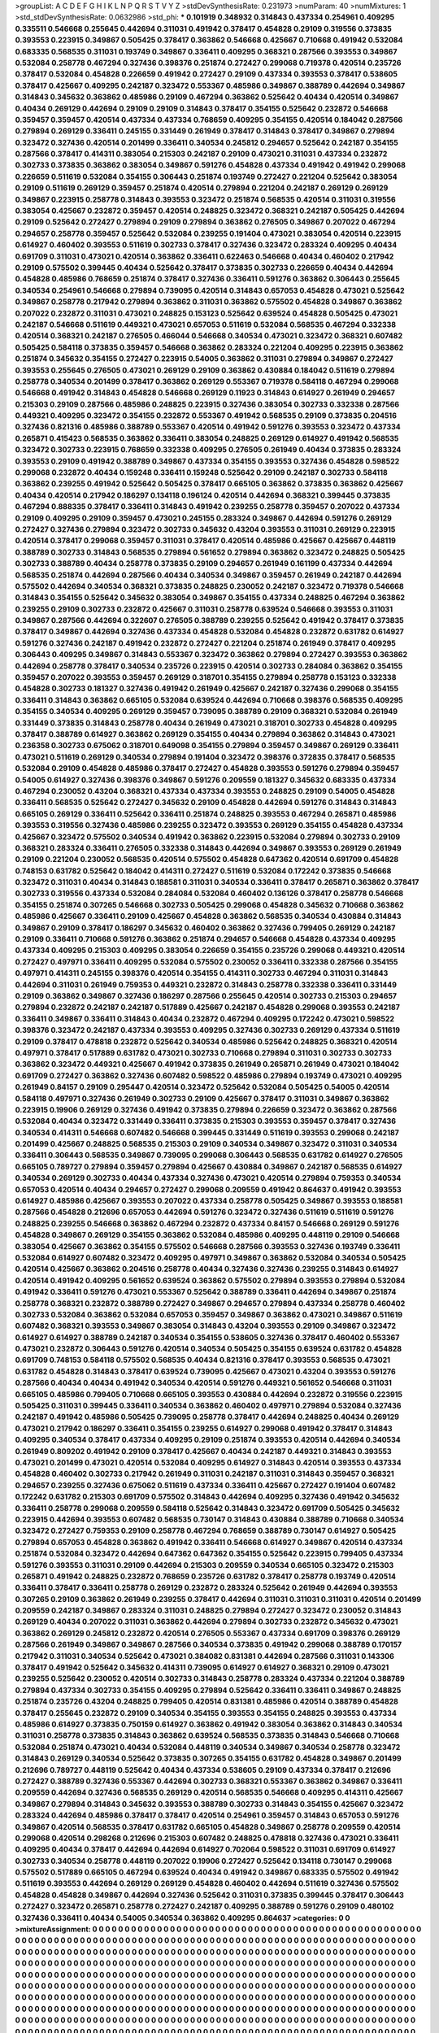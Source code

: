 >groupList:
A C D E F G H I K L
N P Q R S T V Y Z 
>stdDevSynthesisRate:
0.231973 
>numParam:
40
>numMixtures:
1
>std_stdDevSynthesisRate:
0.0632986
>std_phi:
***
0.101919 0.348932 0.314843 0.437334 0.254961 0.409295 0.335511 0.546668 0.255645 0.442694
0.311031 0.491942 0.378417 0.454828 0.29109 0.319556 0.373835 0.393553 0.223915 0.349867
0.505425 0.378417 0.363862 0.546668 0.425667 0.710668 0.491942 0.532084 0.683335 0.568535
0.311031 0.193749 0.349867 0.336411 0.409295 0.368321 0.287566 0.393553 0.349867 0.532084
0.258778 0.467294 0.327436 0.398376 0.251874 0.272427 0.299068 0.719378 0.420514 0.235726
0.378417 0.532084 0.454828 0.226659 0.491942 0.272427 0.29109 0.437334 0.393553 0.378417
0.538605 0.378417 0.425667 0.409295 0.242187 0.323472 0.553367 0.485986 0.349867 0.388789
0.442694 0.349867 0.314843 0.345632 0.363862 0.485986 0.29109 0.467294 0.363862 0.525642
0.40434 0.420514 0.349867 0.40434 0.269129 0.442694 0.29109 0.29109 0.314843 0.378417
0.354155 0.525642 0.232872 0.546668 0.359457 0.359457 0.420514 0.437334 0.437334 0.768659
0.409295 0.354155 0.420514 0.184042 0.287566 0.279894 0.269129 0.336411 0.245155 0.331449
0.261949 0.378417 0.314843 0.378417 0.349867 0.279894 0.323472 0.327436 0.420514 0.201499
0.336411 0.340534 0.245812 0.294657 0.525642 0.242187 0.354155 0.287566 0.378417 0.414311
0.383054 0.215303 0.242187 0.29109 0.473021 0.311031 0.437334 0.232872 0.302733 0.373835
0.363862 0.383054 0.349867 0.591276 0.454828 0.437334 0.491942 0.491942 0.299068 0.226659
0.511619 0.532084 0.354155 0.306443 0.251874 0.193749 0.272427 0.221204 0.525642 0.383054
0.29109 0.511619 0.269129 0.359457 0.251874 0.420514 0.279894 0.221204 0.242187 0.269129
0.269129 0.349867 0.223915 0.258778 0.314843 0.393553 0.323472 0.251874 0.568535 0.420514
0.311031 0.319556 0.383054 0.425667 0.232872 0.359457 0.420514 0.248825 0.323472 0.368321
0.242187 0.505425 0.442694 0.29109 0.525642 0.272427 0.279894 0.29109 0.279894 0.363862
0.276505 0.349867 0.207022 0.467294 0.294657 0.258778 0.359457 0.525642 0.532084 0.239255
0.191404 0.473021 0.383054 0.420514 0.223915 0.614927 0.460402 0.393553 0.511619 0.302733
0.378417 0.327436 0.323472 0.283324 0.409295 0.40434 0.691709 0.311031 0.473021 0.420514
0.363862 0.336411 0.622463 0.546668 0.40434 0.460402 0.217942 0.29109 0.575502 0.399445
0.40434 0.525642 0.378417 0.373835 0.302733 0.226659 0.40434 0.442694 0.454828 0.485986
0.768659 0.251874 0.378417 0.327436 0.336411 0.591276 0.363862 0.306443 0.255645 0.340534
0.254961 0.546668 0.279894 0.739095 0.420514 0.314843 0.657053 0.454828 0.473021 0.525642
0.349867 0.258778 0.217942 0.279894 0.363862 0.311031 0.363862 0.575502 0.454828 0.349867
0.363862 0.207022 0.232872 0.311031 0.473021 0.248825 0.153123 0.525642 0.639524 0.454828
0.505425 0.473021 0.242187 0.546668 0.511619 0.449321 0.473021 0.657053 0.511619 0.532084
0.568535 0.467294 0.332338 0.420514 0.368321 0.242187 0.276505 0.466044 0.546668 0.340534
0.473021 0.323472 0.368321 0.607482 0.505425 0.584118 0.373835 0.359457 0.546668 0.363862
0.283324 0.221204 0.409295 0.223915 0.363862 0.251874 0.345632 0.354155 0.272427 0.223915
0.54005 0.363862 0.311031 0.279894 0.349867 0.272427 0.393553 0.255645 0.276505 0.473021
0.269129 0.29109 0.363862 0.430884 0.184042 0.511619 0.279894 0.258778 0.340534 0.201499
0.378417 0.363862 0.269129 0.553367 0.719378 0.584118 0.467294 0.299068 0.546668 0.491942
0.314843 0.454828 0.546668 0.269129 0.11923 0.314843 0.614927 0.261949 0.294657 0.215303
0.29109 0.287566 0.485986 0.248825 0.223915 0.327436 0.383054 0.302733 0.332338 0.287566
0.449321 0.409295 0.323472 0.354155 0.232872 0.553367 0.491942 0.568535 0.29109 0.373835
0.204516 0.327436 0.821316 0.485986 0.388789 0.553367 0.420514 0.491942 0.591276 0.393553
0.323472 0.437334 0.265871 0.415423 0.568535 0.363862 0.336411 0.383054 0.248825 0.269129
0.614927 0.491942 0.568535 0.323472 0.302733 0.223915 0.768659 0.332338 0.409295 0.276505
0.261949 0.40434 0.373835 0.283324 0.393553 0.29109 0.491942 0.388789 0.349867 0.437334
0.354155 0.393553 0.327436 0.454828 0.598522 0.299068 0.232872 0.40434 0.159248 0.336411
0.159248 0.525642 0.29109 0.242187 0.302733 0.584118 0.363862 0.239255 0.491942 0.525642
0.505425 0.378417 0.665105 0.363862 0.373835 0.363862 0.425667 0.40434 0.420514 0.217942
0.186297 0.134118 0.196124 0.420514 0.442694 0.368321 0.399445 0.373835 0.467294 0.888335
0.378417 0.336411 0.314843 0.491942 0.239255 0.258778 0.359457 0.207022 0.437334 0.29109
0.409295 0.29109 0.359457 0.473021 0.245155 0.283324 0.349867 0.442694 0.591276 0.269129
0.272427 0.327436 0.279894 0.323472 0.302733 0.345632 0.43204 0.393553 0.311031 0.269129
0.223915 0.420514 0.378417 0.299068 0.359457 0.311031 0.378417 0.420514 0.485986 0.425667
0.425667 0.448119 0.388789 0.302733 0.314843 0.568535 0.279894 0.561652 0.279894 0.363862
0.323472 0.248825 0.505425 0.302733 0.388789 0.40434 0.258778 0.373835 0.29109 0.294657
0.261949 0.161199 0.437334 0.442694 0.568535 0.251874 0.442694 0.287566 0.40434 0.340534
0.349867 0.359457 0.261949 0.242187 0.442694 0.575502 0.442694 0.340534 0.368321 0.373835
0.248825 0.230052 0.242187 0.323472 0.719378 0.546668 0.314843 0.354155 0.525642 0.345632
0.383054 0.349867 0.354155 0.437334 0.248825 0.467294 0.363862 0.239255 0.29109 0.302733
0.232872 0.425667 0.311031 0.258778 0.639524 0.546668 0.393553 0.311031 0.349867 0.287566
0.442694 0.322607 0.276505 0.388789 0.239255 0.525642 0.491942 0.378417 0.373835 0.378417
0.349867 0.442694 0.327436 0.437334 0.454828 0.532084 0.454828 0.232872 0.631782 0.614927
0.591276 0.327436 0.242187 0.491942 0.232872 0.272427 0.221204 0.251874 0.261949 0.378417
0.409295 0.306443 0.409295 0.349867 0.314843 0.553367 0.323472 0.363862 0.279894 0.272427
0.393553 0.363862 0.442694 0.258778 0.378417 0.340534 0.235726 0.223915 0.420514 0.302733
0.284084 0.363862 0.354155 0.359457 0.207022 0.393553 0.359457 0.269129 0.318701 0.354155
0.279894 0.258778 0.153123 0.332338 0.454828 0.302733 0.181327 0.327436 0.491942 0.261949
0.425667 0.242187 0.327436 0.299068 0.354155 0.336411 0.314843 0.363862 0.665105 0.532084
0.639524 0.442694 0.710668 0.398376 0.568535 0.409295 0.354155 0.340534 0.409295 0.269129
0.359457 0.739095 0.388789 0.29109 0.368321 0.532084 0.261949 0.331449 0.373835 0.314843
0.258778 0.40434 0.261949 0.473021 0.318701 0.302733 0.454828 0.409295 0.378417 0.388789
0.614927 0.363862 0.269129 0.354155 0.40434 0.279894 0.363862 0.314843 0.473021 0.236358
0.302733 0.675062 0.318701 0.649098 0.354155 0.279894 0.359457 0.349867 0.269129 0.336411
0.473021 0.511619 0.269129 0.340534 0.279894 0.191404 0.323472 0.398376 0.372835 0.378417
0.568535 0.532084 0.29109 0.454828 0.485986 0.378417 0.272427 0.454828 0.393553 0.591276
0.279894 0.359457 0.54005 0.614927 0.327436 0.398376 0.349867 0.591276 0.209559 0.181327
0.345632 0.683335 0.437334 0.467294 0.230052 0.43204 0.368321 0.437334 0.437334 0.393553
0.248825 0.29109 0.54005 0.454828 0.336411 0.568535 0.525642 0.272427 0.345632 0.29109
0.454828 0.442694 0.591276 0.314843 0.314843 0.665105 0.269129 0.336411 0.525642 0.336411
0.251874 0.248825 0.393553 0.467294 0.265871 0.485986 0.393553 0.319556 0.327436 0.485986
0.239255 0.323472 0.393553 0.269129 0.354155 0.454828 0.437334 0.425667 0.323472 0.575502
0.340534 0.491942 0.363862 0.223915 0.532084 0.279894 0.302733 0.29109 0.368321 0.283324
0.336411 0.276505 0.332338 0.314843 0.442694 0.349867 0.393553 0.269129 0.261949 0.29109
0.221204 0.230052 0.568535 0.420514 0.575502 0.454828 0.647362 0.420514 0.691709 0.454828
0.748153 0.631782 0.525642 0.184042 0.414311 0.272427 0.511619 0.532084 0.172242 0.373835
0.546668 0.323472 0.311031 0.40434 0.314843 0.188581 0.311031 0.340534 0.336411 0.378417
0.265871 0.363862 0.378417 0.302733 0.319556 0.437334 0.532084 0.284084 0.532084 0.460402
0.136126 0.378417 0.258778 0.546668 0.354155 0.251874 0.307265 0.546668 0.302733 0.505425
0.299068 0.454828 0.345632 0.710668 0.363862 0.485986 0.425667 0.336411 0.29109 0.425667
0.454828 0.363862 0.568535 0.340534 0.430884 0.314843 0.349867 0.29109 0.378417 0.186297
0.345632 0.460402 0.363862 0.327436 0.799405 0.269129 0.242187 0.29109 0.336411 0.710668
0.591276 0.363862 0.251874 0.294657 0.546668 0.454828 0.437334 0.409295 0.437334 0.409295
0.215303 0.409295 0.383054 0.226659 0.354155 0.235726 0.299068 0.449321 0.420514 0.272427
0.497971 0.336411 0.409295 0.532084 0.575502 0.230052 0.336411 0.332338 0.287566 0.354155
0.497971 0.414311 0.245155 0.398376 0.420514 0.354155 0.414311 0.302733 0.467294 0.311031
0.314843 0.442694 0.311031 0.261949 0.759353 0.449321 0.232872 0.314843 0.258778 0.332338
0.336411 0.331449 0.29109 0.363862 0.349867 0.327436 0.186297 0.287566 0.255645 0.420514
0.302733 0.215303 0.294657 0.279894 0.232872 0.242187 0.242187 0.517889 0.425667 0.242187
0.454828 0.299068 0.393553 0.242187 0.336411 0.349867 0.336411 0.314843 0.40434 0.232872
0.467294 0.409295 0.172242 0.473021 0.598522 0.398376 0.323472 0.242187 0.437334 0.393553
0.409295 0.327436 0.302733 0.269129 0.437334 0.511619 0.29109 0.378417 0.478818 0.232872
0.525642 0.340534 0.485986 0.525642 0.248825 0.368321 0.420514 0.497971 0.378417 0.517889
0.631782 0.473021 0.302733 0.710668 0.279894 0.311031 0.302733 0.302733 0.363862 0.323472
0.449321 0.425667 0.491942 0.373835 0.261949 0.265871 0.261949 0.473021 0.184042 0.691709
0.272427 0.363862 0.327436 0.607482 0.598522 0.485986 0.279894 0.193749 0.473021 0.409295
0.261949 0.84157 0.29109 0.295447 0.420514 0.323472 0.525642 0.532084 0.505425 0.54005
0.420514 0.584118 0.497971 0.327436 0.261949 0.302733 0.29109 0.425667 0.378417 0.311031
0.349867 0.363862 0.223915 0.19906 0.269129 0.327436 0.491942 0.373835 0.279894 0.226659
0.323472 0.363862 0.287566 0.532084 0.40434 0.323472 0.331449 0.336411 0.373835 0.215303
0.393553 0.359457 0.378417 0.327436 0.340534 0.414311 0.546668 0.607482 0.546668 0.399445
0.331449 0.511619 0.393553 0.299068 0.242187 0.201499 0.425667 0.248825 0.568535 0.215303
0.29109 0.340534 0.349867 0.323472 0.311031 0.340534 0.336411 0.306443 0.568535 0.349867
0.739095 0.299068 0.306443 0.568535 0.631782 0.614927 0.276505 0.665105 0.789727 0.279894
0.359457 0.279894 0.425667 0.430884 0.349867 0.242187 0.568535 0.614927 0.340534 0.269129
0.302733 0.40434 0.437334 0.327436 0.473021 0.420514 0.279894 0.759353 0.340534 0.657053
0.420514 0.40434 0.294657 0.272427 0.299068 0.209559 0.491942 0.864637 0.491942 0.393553
0.614927 0.485986 0.425667 0.393553 0.207022 0.437334 0.258778 0.505425 0.349867 0.393553
0.188581 0.287566 0.454828 0.212696 0.657053 0.442694 0.591276 0.323472 0.327436 0.511619
0.511619 0.591276 0.248825 0.239255 0.546668 0.363862 0.467294 0.232872 0.437334 0.84157
0.546668 0.269129 0.591276 0.454828 0.349867 0.269129 0.354155 0.363862 0.532084 0.485986
0.409295 0.448119 0.29109 0.546668 0.383054 0.425667 0.363862 0.354155 0.575502 0.546668
0.287566 0.393553 0.327436 0.193749 0.336411 0.532084 0.614927 0.607482 0.323472 0.409295
0.497971 0.349867 0.363862 0.532084 0.340534 0.505425 0.420514 0.425667 0.363862 0.204516
0.258778 0.40434 0.327436 0.327436 0.239255 0.314843 0.614927 0.420514 0.491942 0.409295
0.561652 0.639524 0.363862 0.575502 0.279894 0.393553 0.279894 0.532084 0.491942 0.336411
0.591276 0.473021 0.553367 0.525642 0.388789 0.336411 0.442694 0.349867 0.251874 0.258778
0.368321 0.232872 0.388789 0.272427 0.349867 0.294657 0.279894 0.437334 0.258778 0.460402
0.302733 0.532084 0.363862 0.532084 0.657053 0.359457 0.349867 0.363862 0.473021 0.349867
0.511619 0.607482 0.368321 0.393553 0.349867 0.383054 0.314843 0.43204 0.393553 0.29109
0.349867 0.323472 0.614927 0.614927 0.388789 0.242187 0.340534 0.354155 0.538605 0.327436
0.378417 0.460402 0.553367 0.473021 0.232872 0.306443 0.591276 0.420514 0.340534 0.505425
0.354155 0.639524 0.631782 0.454828 0.691709 0.748153 0.584118 0.575502 0.568535 0.40434
0.821316 0.378417 0.393553 0.568535 0.473021 0.631782 0.454828 0.314843 0.378417 0.639524
0.739095 0.425667 0.473021 0.43204 0.393553 0.591276 0.287566 0.40434 0.40434 0.491942
0.340534 0.420514 0.591276 0.449321 0.561652 0.546668 0.311031 0.665105 0.485986 0.799405
0.710668 0.665105 0.393553 0.430884 0.442694 0.232872 0.319556 0.223915 0.505425 0.311031
0.399445 0.336411 0.340534 0.363862 0.460402 0.497971 0.279894 0.532084 0.327436 0.242187
0.491942 0.485986 0.505425 0.739095 0.258778 0.378417 0.442694 0.248825 0.40434 0.269129
0.473021 0.217942 0.186297 0.336411 0.354155 0.239255 0.614927 0.299068 0.491942 0.378417
0.314843 0.409295 0.340534 0.378417 0.437334 0.409295 0.29109 0.251874 0.393553 0.420514
0.442694 0.340534 0.261949 0.809202 0.491942 0.29109 0.378417 0.425667 0.40434 0.242187
0.449321 0.314843 0.393553 0.473021 0.201499 0.473021 0.420514 0.532084 0.409295 0.614927
0.314843 0.420514 0.393553 0.437334 0.454828 0.460402 0.302733 0.217942 0.261949 0.311031
0.242187 0.311031 0.314843 0.359457 0.368321 0.294657 0.239255 0.327436 0.675062 0.511619
0.437334 0.336411 0.425667 0.272427 0.191404 0.607482 0.172242 0.631782 0.215303 0.691709
0.575502 0.314843 0.442694 0.409295 0.327436 0.491942 0.345632 0.336411 0.258778 0.299068
0.209559 0.584118 0.525642 0.314843 0.323472 0.691709 0.505425 0.345632 0.223915 0.442694
0.393553 0.607482 0.568535 0.730147 0.314843 0.430884 0.388789 0.710668 0.340534 0.323472
0.272427 0.759353 0.29109 0.258778 0.467294 0.768659 0.388789 0.730147 0.614927 0.505425
0.279894 0.657053 0.454828 0.363862 0.491942 0.336411 0.546668 0.614927 0.349867 0.420514
0.437334 0.251874 0.532084 0.323472 0.442694 0.647362 0.647362 0.354155 0.525642 0.223915
0.799405 0.437334 0.591276 0.393553 0.311031 0.29109 0.442694 0.215303 0.209559 0.340534
0.665105 0.323472 0.215303 0.265871 0.491942 0.248825 0.232872 0.768659 0.235726 0.631782
0.378417 0.258778 0.193749 0.420514 0.336411 0.378417 0.336411 0.258778 0.269129 0.232872
0.283324 0.525642 0.261949 0.442694 0.393553 0.307265 0.29109 0.363862 0.261949 0.239255
0.378417 0.442694 0.311031 0.311031 0.311031 0.420514 0.201499 0.209559 0.242187 0.349867
0.283324 0.311031 0.248825 0.279894 0.272427 0.323472 0.230052 0.314843 0.269129 0.40434
0.207022 0.311031 0.363862 0.442694 0.279894 0.302733 0.232872 0.345632 0.473021 0.363862
0.269129 0.245812 0.232872 0.420514 0.276505 0.553367 0.437334 0.691709 0.398376 0.269129
0.287566 0.261949 0.349867 0.349867 0.287566 0.340534 0.373835 0.491942 0.299068 0.388789
0.170157 0.217942 0.311031 0.340534 0.525642 0.473021 0.384082 0.831381 0.442694 0.287566
0.311031 0.143306 0.378417 0.491942 0.525642 0.345632 0.414311 0.739095 0.614927 0.614927
0.368321 0.29109 0.473021 0.239255 0.525642 0.230052 0.420514 0.302733 0.314843 0.258778
0.283324 0.437334 0.221204 0.388789 0.279894 0.437334 0.302733 0.354155 0.409295 0.279894
0.525642 0.336411 0.336411 0.349867 0.248825 0.251874 0.235726 0.43204 0.248825 0.799405
0.420514 0.831381 0.485986 0.420514 0.388789 0.454828 0.378417 0.255645 0.232872 0.29109
0.340534 0.354155 0.393553 0.354155 0.248825 0.393553 0.437334 0.485986 0.614927 0.373835
0.750159 0.614927 0.363862 0.491942 0.383054 0.363862 0.314843 0.340534 0.311031 0.258778
0.373835 0.314843 0.363862 0.639524 0.568535 0.373835 0.314843 0.546668 0.710668 0.532084
0.251874 0.473021 0.40434 0.532084 0.448119 0.340534 0.349867 0.340534 0.258778 0.323472
0.314843 0.269129 0.340534 0.525642 0.373835 0.307265 0.354155 0.631782 0.454828 0.349867
0.201499 0.212696 0.789727 0.448119 0.525642 0.40434 0.437334 0.538605 0.29109 0.437334
0.378417 0.212696 0.272427 0.388789 0.327436 0.553367 0.442694 0.302733 0.368321 0.553367
0.363862 0.349867 0.336411 0.209559 0.442694 0.327436 0.568535 0.269129 0.420514 0.568535
0.546668 0.409295 0.414311 0.425667 0.349867 0.279894 0.314843 0.345632 0.393553 0.388789
0.302733 0.314843 0.354155 0.425667 0.323472 0.283324 0.442694 0.485986 0.378417 0.378417
0.420514 0.254961 0.359457 0.314843 0.657053 0.591276 0.349867 0.420514 0.568535 0.378417
0.631782 0.665105 0.454828 0.349867 0.258778 0.209559 0.420514 0.299068 0.420514 0.298268
0.212696 0.215303 0.607482 0.248825 0.478818 0.327436 0.473021 0.336411 0.409295 0.40434
0.378417 0.442694 0.442694 0.614927 0.702064 0.598522 0.311031 0.691709 0.614927 0.302733
0.340534 0.258778 0.448119 0.207022 0.19906 0.272427 0.525642 0.134118 0.730147 0.299068
0.575502 0.517889 0.665105 0.467294 0.639524 0.40434 0.491942 0.349867 0.683335 0.575502
0.491942 0.511619 0.393553 0.442694 0.269129 0.269129 0.454828 0.460402 0.442694 0.511619
0.327436 0.575502 0.454828 0.454828 0.349867 0.442694 0.327436 0.525642 0.311031 0.373835
0.399445 0.378417 0.306443 0.272427 0.323472 0.265871 0.258778 0.272427 0.242187 0.409295
0.388789 0.591276 0.29109 0.480102 0.327436 0.336411 0.40434 0.54005 0.340534 0.363862
0.409295 0.864637 
>categories:
0 0
>mixtureAssignment:
0 0 0 0 0 0 0 0 0 0 0 0 0 0 0 0 0 0 0 0 0 0 0 0 0 0 0 0 0 0 0 0 0 0 0 0 0 0 0 0 0 0 0 0 0 0 0 0 0 0
0 0 0 0 0 0 0 0 0 0 0 0 0 0 0 0 0 0 0 0 0 0 0 0 0 0 0 0 0 0 0 0 0 0 0 0 0 0 0 0 0 0 0 0 0 0 0 0 0 0
0 0 0 0 0 0 0 0 0 0 0 0 0 0 0 0 0 0 0 0 0 0 0 0 0 0 0 0 0 0 0 0 0 0 0 0 0 0 0 0 0 0 0 0 0 0 0 0 0 0
0 0 0 0 0 0 0 0 0 0 0 0 0 0 0 0 0 0 0 0 0 0 0 0 0 0 0 0 0 0 0 0 0 0 0 0 0 0 0 0 0 0 0 0 0 0 0 0 0 0
0 0 0 0 0 0 0 0 0 0 0 0 0 0 0 0 0 0 0 0 0 0 0 0 0 0 0 0 0 0 0 0 0 0 0 0 0 0 0 0 0 0 0 0 0 0 0 0 0 0
0 0 0 0 0 0 0 0 0 0 0 0 0 0 0 0 0 0 0 0 0 0 0 0 0 0 0 0 0 0 0 0 0 0 0 0 0 0 0 0 0 0 0 0 0 0 0 0 0 0
0 0 0 0 0 0 0 0 0 0 0 0 0 0 0 0 0 0 0 0 0 0 0 0 0 0 0 0 0 0 0 0 0 0 0 0 0 0 0 0 0 0 0 0 0 0 0 0 0 0
0 0 0 0 0 0 0 0 0 0 0 0 0 0 0 0 0 0 0 0 0 0 0 0 0 0 0 0 0 0 0 0 0 0 0 0 0 0 0 0 0 0 0 0 0 0 0 0 0 0
0 0 0 0 0 0 0 0 0 0 0 0 0 0 0 0 0 0 0 0 0 0 0 0 0 0 0 0 0 0 0 0 0 0 0 0 0 0 0 0 0 0 0 0 0 0 0 0 0 0
0 0 0 0 0 0 0 0 0 0 0 0 0 0 0 0 0 0 0 0 0 0 0 0 0 0 0 0 0 0 0 0 0 0 0 0 0 0 0 0 0 0 0 0 0 0 0 0 0 0
0 0 0 0 0 0 0 0 0 0 0 0 0 0 0 0 0 0 0 0 0 0 0 0 0 0 0 0 0 0 0 0 0 0 0 0 0 0 0 0 0 0 0 0 0 0 0 0 0 0
0 0 0 0 0 0 0 0 0 0 0 0 0 0 0 0 0 0 0 0 0 0 0 0 0 0 0 0 0 0 0 0 0 0 0 0 0 0 0 0 0 0 0 0 0 0 0 0 0 0
0 0 0 0 0 0 0 0 0 0 0 0 0 0 0 0 0 0 0 0 0 0 0 0 0 0 0 0 0 0 0 0 0 0 0 0 0 0 0 0 0 0 0 0 0 0 0 0 0 0
0 0 0 0 0 0 0 0 0 0 0 0 0 0 0 0 0 0 0 0 0 0 0 0 0 0 0 0 0 0 0 0 0 0 0 0 0 0 0 0 0 0 0 0 0 0 0 0 0 0
0 0 0 0 0 0 0 0 0 0 0 0 0 0 0 0 0 0 0 0 0 0 0 0 0 0 0 0 0 0 0 0 0 0 0 0 0 0 0 0 0 0 0 0 0 0 0 0 0 0
0 0 0 0 0 0 0 0 0 0 0 0 0 0 0 0 0 0 0 0 0 0 0 0 0 0 0 0 0 0 0 0 0 0 0 0 0 0 0 0 0 0 0 0 0 0 0 0 0 0
0 0 0 0 0 0 0 0 0 0 0 0 0 0 0 0 0 0 0 0 0 0 0 0 0 0 0 0 0 0 0 0 0 0 0 0 0 0 0 0 0 0 0 0 0 0 0 0 0 0
0 0 0 0 0 0 0 0 0 0 0 0 0 0 0 0 0 0 0 0 0 0 0 0 0 0 0 0 0 0 0 0 0 0 0 0 0 0 0 0 0 0 0 0 0 0 0 0 0 0
0 0 0 0 0 0 0 0 0 0 0 0 0 0 0 0 0 0 0 0 0 0 0 0 0 0 0 0 0 0 0 0 0 0 0 0 0 0 0 0 0 0 0 0 0 0 0 0 0 0
0 0 0 0 0 0 0 0 0 0 0 0 0 0 0 0 0 0 0 0 0 0 0 0 0 0 0 0 0 0 0 0 0 0 0 0 0 0 0 0 0 0 0 0 0 0 0 0 0 0
0 0 0 0 0 0 0 0 0 0 0 0 0 0 0 0 0 0 0 0 0 0 0 0 0 0 0 0 0 0 0 0 0 0 0 0 0 0 0 0 0 0 0 0 0 0 0 0 0 0
0 0 0 0 0 0 0 0 0 0 0 0 0 0 0 0 0 0 0 0 0 0 0 0 0 0 0 0 0 0 0 0 0 0 0 0 0 0 0 0 0 0 0 0 0 0 0 0 0 0
0 0 0 0 0 0 0 0 0 0 0 0 0 0 0 0 0 0 0 0 0 0 0 0 0 0 0 0 0 0 0 0 0 0 0 0 0 0 0 0 0 0 0 0 0 0 0 0 0 0
0 0 0 0 0 0 0 0 0 0 0 0 0 0 0 0 0 0 0 0 0 0 0 0 0 0 0 0 0 0 0 0 0 0 0 0 0 0 0 0 0 0 0 0 0 0 0 0 0 0
0 0 0 0 0 0 0 0 0 0 0 0 0 0 0 0 0 0 0 0 0 0 0 0 0 0 0 0 0 0 0 0 0 0 0 0 0 0 0 0 0 0 0 0 0 0 0 0 0 0
0 0 0 0 0 0 0 0 0 0 0 0 0 0 0 0 0 0 0 0 0 0 0 0 0 0 0 0 0 0 0 0 0 0 0 0 0 0 0 0 0 0 0 0 0 0 0 0 0 0
0 0 0 0 0 0 0 0 0 0 0 0 0 0 0 0 0 0 0 0 0 0 0 0 0 0 0 0 0 0 0 0 0 0 0 0 0 0 0 0 0 0 0 0 0 0 0 0 0 0
0 0 0 0 0 0 0 0 0 0 0 0 0 0 0 0 0 0 0 0 0 0 0 0 0 0 0 0 0 0 0 0 0 0 0 0 0 0 0 0 0 0 0 0 0 0 0 0 0 0
0 0 0 0 0 0 0 0 0 0 0 0 0 0 0 0 0 0 0 0 0 0 0 0 0 0 0 0 0 0 0 0 0 0 0 0 0 0 0 0 0 0 0 0 0 0 0 0 0 0
0 0 0 0 0 0 0 0 0 0 0 0 0 0 0 0 0 0 0 0 0 0 0 0 0 0 0 0 0 0 0 0 0 0 0 0 0 0 0 0 0 0 0 0 0 0 0 0 0 0
0 0 0 0 0 0 0 0 0 0 0 0 0 0 0 0 0 0 0 0 0 0 0 0 0 0 0 0 0 0 0 0 0 0 0 0 0 0 0 0 0 0 0 0 0 0 0 0 0 0
0 0 0 0 0 0 0 0 0 0 0 0 0 0 0 0 0 0 0 0 0 0 0 0 0 0 0 0 0 0 0 0 0 0 0 0 0 0 0 0 0 0 0 0 0 0 0 0 0 0
0 0 0 0 0 0 0 0 0 0 0 0 0 0 0 0 0 0 0 0 0 0 0 0 0 0 0 0 0 0 0 0 0 0 0 0 0 0 0 0 0 0 0 0 0 0 0 0 0 0
0 0 0 0 0 0 0 0 0 0 0 0 0 0 0 0 0 0 0 0 0 0 0 0 0 0 0 0 0 0 0 0 0 0 0 0 0 0 0 0 0 0 0 0 0 0 0 0 0 0
0 0 0 0 0 0 0 0 0 0 0 0 0 0 0 0 0 0 0 0 0 0 0 0 0 0 0 0 0 0 0 0 0 0 0 0 0 0 0 0 0 0 0 0 0 0 0 0 0 0
0 0 0 0 0 0 0 0 0 0 0 0 0 0 0 0 0 0 0 0 0 0 0 0 0 0 0 0 0 0 0 0 0 0 0 0 0 0 0 0 0 0 0 0 0 0 0 0 0 0
0 0 0 0 0 0 0 0 0 0 0 0 0 0 0 0 0 0 0 0 0 0 0 0 0 0 0 0 0 0 0 0 0 0 0 0 0 0 0 0 0 0 
>numMutationCategories:
1
>numSelectionCategories:
1
>categoryProbabilities:
1 
>selectionIsInMixture:
***
0 
>mutationIsInMixture:
***
0 
>obsPhiSets:
0
>currentSynthesisRateLevel:
***
1.03842 0.884772 0.990851 0.860763 0.89119 0.879286 0.976143 0.682586 0.951675 0.73588
0.924105 0.710005 0.800814 0.835828 1.03473 1.17664 0.816798 0.751056 0.928107 0.702825
0.955346 1.04127 0.906566 1.0625 1.08134 0.723118 0.740153 0.707826 0.868706 0.761713
1.02241 1.09761 0.888903 0.829151 1.02045 0.978947 0.973029 0.887755 0.935413 0.819981
0.977718 0.948296 0.880534 1.11207 1.04678 1.05174 1.04547 0.944826 0.83631 1.20777
0.945731 0.929977 1.06634 1.09752 0.695464 0.723398 0.958842 1.12384 0.758805 1.16034
0.782343 1.11962 1.02057 1.00123 1.05107 0.808552 1.21555 0.832355 0.787915 0.889464
0.825892 0.754253 0.828914 0.7509 1.01963 0.886334 1.11793 0.831736 0.961924 0.996222
1.2383 0.811558 0.989779 0.945475 0.923404 0.692475 0.986461 0.848134 0.805178 0.97588
0.764392 0.602985 0.867492 0.771623 0.865184 0.877939 0.986387 0.840735 0.769763 0.80508
0.949824 1.39386 1.07903 1.05573 1.21447 1.04798 1.18619 0.800627 1.13169 1.09892
1.18045 0.944664 0.929897 0.927877 1.01669 1.08839 0.958218 0.862726 1.20243 1.0222
0.969225 1.17728 1.12175 1.17514 1.09923 1.55593 1.13451 1.12654 0.989675 1.02486
0.971589 0.825433 1.31816 1.42361 1.3418 1.04125 0.950457 1.40235 1.16517 1.44462
1.22288 0.880379 0.763308 0.929931 1.27329 0.748587 1.00691 0.690601 0.896885 1.19538
1.11554 0.931989 1.20174 1.11019 1.07538 1.22163 0.967606 1.09917 1.19658 1.19655
1.05257 1.08491 1.30183 0.95763 1.14708 0.855904 1.12686 0.7318 0.497459 1.32498
1.219 0.91621 1.34544 1.2645 0.91592 0.908202 1.29315 1.11073 1.09152 0.755878
0.930726 1.21821 0.821115 0.938415 1.18587 0.809249 1.01936 1.03704 0.995084 0.86399
1.1165 0.865056 1.06631 0.954655 1.06004 0.973217 0.748705 0.950475 1.14103 1.08028
0.949857 1.37929 1.07766 1.13876 1.20331 1.23829 1.25906 1.10068 0.704946 1.18317
0.953954 1.01214 1.00863 0.86219 0.985362 0.984003 1.09608 0.839796 0.646875 0.908157
0.99242 0.946104 1.03002 0.994148 0.804252 1.53711 0.895388 0.880287 1.19091 1.15092
1.15728 1.15602 0.791589 0.829307 1.0824 0.926355 1.27703 1.25237 0.831263 1.20642
1.10008 1.12805 1.09523 0.939451 1.05902 1.09356 0.960994 0.952794 1.01329 1.06084
1.17647 0.916471 0.938668 0.799996 1.02512 0.704214 1.2704 1.45478 1.286 1.07862
1.42354 0.724224 1.41307 1.10052 1.19517 1.50837 1.36284 1.04645 1.57447 0.959634
1.44963 1.7585 1.37583 1.14731 1.27074 1.2078 0.666333 0.980236 1.32798 0.800555
1.22358 1.16374 0.819286 1.01779 1.00413 1.33779 1.47594 1.42803 0.9163 1.59257
1.14654 1.08094 1.05662 0.436429 0.789598 0.360043 0.305695 0.374079 0.476939 0.421138
0.56415 0.701461 0.698417 0.643707 0.618909 1.00326 1.21352 0.837695 1.02526 1.07013
0.838704 1.44442 1.23412 1.10452 1.28267 0.953594 1.58378 1.19424 1.29141 1.42066
1.42188 1.45128 1.28121 1.27682 1.69007 1.52307 1.55583 1.41263 1.26054 1.16068
0.800589 1.09224 1.19366 1.18286 0.846425 1.52695 1.35555 1.42924 1.01056 1.0981
1.41206 1.12904 1.20253 1.41113 1.24761 0.926605 1.00555 0.919299 1.34465 1.32955
1.15509 0.938946 1.09197 1.14726 1.01934 0.900113 0.877039 0.948619 0.835734 0.715587
0.961539 1.09224 1.06219 1.06978 1.3681 1.11203 1.26713 1.4631 1.48215 1.31611
1.45282 1.19954 1.30861 1.3958 1.18919 1.3371 0.858646 1.30073 1.07744 1.07562
0.919603 1.12328 1.2863 1.06214 1.02608 0.681991 0.844202 0.961111 1.31731 1.20059
1.30175 1.00689 1.02787 0.883977 0.896675 1.14288 0.80569 1.01507 0.835289 1.10442
1.25137 1.54855 1.0832 0.999043 1.06762 0.710172 0.783574 1.14409 1.20627 1.2602
0.815543 0.973134 0.761589 1.14181 0.973209 1.2468 1.23542 1.04532 0.999598 1.20018
1.04958 0.768907 1.20627 0.895506 1.19427 1.03978 0.856973 0.95069 0.89293 0.931848
1.05597 0.842887 1.17704 1.4131 1.00389 1.1179 1.07653 1.12049 1.26907 0.960169
1.20658 1.13283 1.12021 1.33824 0.795719 0.945318 1.21051 1.51704 1.04838 1.04293
0.848614 0.867521 0.766601 0.778747 1.17743 0.72369 1.18359 0.812158 0.892625 0.966128
1.36535 1.22318 1.0166 1.18053 0.717275 0.900223 0.89107 0.850995 0.869021 1.04912
0.840782 1.19754 1.12494 0.830496 1.04708 1.17959 1.02051 1.04877 0.980501 0.898215
1.02136 0.853895 0.765919 0.78775 0.998487 0.797581 0.808494 0.61023 0.662372 0.944774
0.721022 0.95245 0.680744 0.776175 0.752349 0.703811 0.795101 0.786205 0.833541 0.89963
1.11534 0.553818 0.952135 1.15303 0.885036 1.18599 0.963408 0.778977 0.802241 1.00296
1.07462 0.873913 1.01961 1.03537 0.968739 0.8016 0.931425 1.1063 0.95811 1.14387
1.23925 1.29727 1.06724 1.07782 1.124 1.00707 0.884251 1.08681 0.915757 0.863383
0.953246 1.33691 1.2735 0.940326 0.811463 1.37284 1.31611 1.13282 1.05824 0.997946
1.12873 1.2165 1.37091 0.852177 0.788842 1.18032 0.908065 0.839969 0.983661 1.04733
1.16246 1.10192 0.997382 1.03031 0.816587 0.770994 1.05253 1.01139 0.737616 1.15011
1.19313 0.894383 1.02375 0.899704 0.929646 1.02738 1.29164 1.11407 1.34758 1.16015
1.04856 0.988624 1.16978 1.05237 0.650535 1.15176 0.990262 1.19917 1.16312 1.0719
1.3689 1.23877 1.32649 1.01496 1.0546 0.638102 0.465012 0.847072 1.01162 0.903983
0.754109 0.53495 1.10705 0.907934 0.711667 0.829048 0.61017 0.998325 0.970595 0.984865
0.895286 1.16741 1.07984 0.940947 0.93904 0.972767 1.11781 1.35529 1.04044 0.515024
0.446049 0.723439 0.701216 0.592443 0.782732 0.472735 0.93298 1.26843 0.921396 1.15666
0.989399 1.40467 1.31143 1.11516 0.994756 1.15268 1.08199 0.910881 0.965024 0.81942
0.980728 0.946383 1.01636 1.1273 1.04498 0.836942 1.04571 1.17664 1.08001 0.859781
0.940459 1.05371 1.26519 0.858171 0.928542 0.929088 1.04656 0.93477 1.19271 0.78884
0.932484 0.850414 0.929067 0.784253 0.906771 0.856309 0.944573 0.798464 0.928912 0.918005
0.809853 1.14146 0.80013 0.922017 1.11801 1.17224 0.947354 0.873687 0.939569 0.972417
0.894024 0.707877 0.776898 0.949751 0.92294 0.781868 1.13075 0.951549 0.927106 0.931781
0.931009 0.849057 0.960891 0.993027 0.84167 0.862683 1.1125 0.807327 0.99539 0.948315
1.02795 0.872853 1.02261 0.819324 0.968567 0.943346 1.02031 0.935145 1.05066 0.966717
0.84147 1.09953 0.85064 0.689564 1.17325 1.07442 1.04909 1.15292 1.28521 0.878824
1.00439 0.77454 1.1477 1.01746 0.87997 1.24978 1.07234 1.24573 0.794633 1.03565
1.26521 0.713364 0.689749 0.938046 0.959405 0.809928 1.20521 1.17436 1.08758 0.887813
1.07796 1.13069 0.943391 0.942918 0.780442 1.03211 0.994541 1.05525 1.0589 0.762148
0.963772 0.766985 0.945352 1.12218 1.35938 1.2642 1.05245 0.895107 0.789833 0.853212
0.813489 0.824225 1.01958 0.924771 0.784826 0.803194 0.863192 0.965343 0.878866 1.00256
0.902306 0.769239 1.07864 0.78419 0.992656 0.934939 0.970787 0.940554 1.2052 0.739154
1.16303 1.14357 1.09852 0.774306 1.04787 1.27094 1.02361 0.923699 0.727122 1.14115
1.02413 1.01638 0.827943 0.870335 0.883663 0.850394 1.02197 0.920715 1.04653 0.898597
1.05178 0.99402 1.01926 1.21853 0.916249 1.08051 0.995551 1.01801 0.818237 0.874165
1.13935 1.01842 0.78483 0.959639 1.00863 0.746851 1.06466 0.987269 1.01912 1.19611
0.820694 0.827469 0.667767 0.838343 0.848129 0.610929 0.831097 0.797552 0.766884 0.525855
0.720404 0.614358 0.721212 0.866667 0.75265 0.823012 0.862133 0.897893 1.10386 1.01156
0.776368 0.940334 0.888988 0.855541 0.835242 1.20351 1.30916 1.06312 0.933157 0.63227
0.869842 0.908991 0.849163 0.89542 1.02673 0.913928 0.77391 1.12364 0.81139 0.972522
1.26458 0.771998 1.01134 0.739506 0.93937 1.22893 0.802467 0.742799 0.784677 0.845711
0.956747 0.897151 0.97937 0.76092 0.902801 1.01068 0.761748 0.78217 0.931139 1.16286
0.825734 1.03152 1.26965 0.938926 0.613485 0.760608 1.05783 0.889039 0.75697 1.25034
0.803742 0.877177 0.730117 1.0527 0.650822 1.07266 1.17226 1.02128 0.978403 1.15111
0.772449 1.12765 1.2044 1.28692 0.93583 1.02715 1.00776 1.04947 1.21973 1.30543
1.35056 0.991421 0.964423 1.05914 1.18806 1.01281 1.19266 0.908161 0.879166 0.977583
1.23432 1.04534 1.09807 0.957643 0.843656 1.03923 0.944667 1.10237 0.895205 0.964185
0.993976 1.03153 0.954709 0.901621 1.26877 1.01655 0.823263 1.01443 0.676331 1.0179
0.611698 0.733954 1.06558 0.978384 1.29493 0.720564 1.15665 1.02313 1.04424 0.94692
0.95707 1.02886 0.765457 0.750127 0.903074 0.921073 1.23496 1.09873 1.24787 1.06649
0.778593 0.876667 1.21376 0.937849 0.976298 1.11048 1.26474 0.719642 0.748799 0.98701
0.992866 0.879324 1.23768 1.01647 1.11138 1.0832 1.28444 0.980381 1.0337 1.23697
0.952112 0.995746 1.45574 0.976491 0.805503 0.837463 0.436116 1.07433 1.06199 1.18389
0.810223 0.849995 0.977425 1.05115 0.818836 0.944406 0.837595 1.02496 0.885939 1.01971
1.02407 0.819238 0.991128 0.562338 0.776648 0.875025 0.616294 0.812973 0.733455 0.686936
0.850068 0.598645 0.814582 1.15421 1.10369 1.20337 1.40283 1.13365 0.90326 1.09638
1.15191 1.37556 0.841667 0.770021 1.13115 1.0795 0.873065 1.07152 1.07249 0.678361
0.911105 1.04394 0.950316 0.992559 1.39362 0.84615 1.22665 1.1829 0.815616 0.927015
1.01735 1.20366 0.920674 0.986246 1.04848 1.06896 0.416188 0.449208 0.479069 0.473615
0.528688 0.448169 0.453827 1.09968 1.30608 1.14553 0.933726 0.942604 0.778458 1.1251
1.36261 1.20356 1.30481 0.936663 1.08357 1.16496 0.675192 1.11964 1.36514 1.31023
1.03724 0.963151 0.921778 0.797604 1.29553 1.26884 0.874494 0.864118 1.12686 1.1753
0.897024 1.12553 0.751431 0.990203 0.696793 0.817364 1.019 0.861459 0.953284 0.99019
0.776655 0.891231 1.1428 1.00558 0.955799 0.947975 0.858712 0.881082 0.91563 1.05475
1.01204 1.04805 0.756894 0.991304 1.14935 1.11375 0.96637 1.12029 1.23284 1.15959
1.51702 0.955663 0.973858 0.98556 0.992173 1.11215 1.06769 0.665514 1.05279 0.997407
0.92253 1.02662 0.677864 0.971537 1.08422 1.15298 0.860779 1.09962 1.08787 1.41064
1.18396 1.10704 1.2549 1.17451 1.3091 1.04341 1.03244 1.04041 1.20963 1.46993
0.806362 1.16596 1.06341 0.987372 1.01041 1.10193 1.06702 1.08247 1.12479 1.04089
1.16345 1.04151 1.11048 0.882249 1.17122 1.02355 1.4007 1.12499 1.04449 1.11735
1.04205 0.748607 0.824997 1.157 1.01177 0.872655 1.18584 0.96984 1.21649 1.03714
0.781626 0.772393 1.01421 1.27903 0.947873 0.964588 0.795594 1.00054 0.782505 0.715112
0.916857 1.41798 0.945942 1.14525 1.17161 1.19695 0.926093 1.07104 0.978482 0.822248
0.77551 0.782043 1.21748 0.804487 0.987994 0.762833 0.855206 0.924963 0.800743 0.813608
1.23711 0.989725 1.04169 0.87716 0.870105 1.33526 0.933655 0.888481 0.535153 0.767034
0.718007 0.873777 0.807938 0.85174 1.00044 0.739685 0.894198 0.961291 1.15704 1.06716
0.877823 0.994347 0.853524 0.935965 0.975823 1.07375 1.1014 1.04486 1.00151 1.19257
1.00785 1.46609 1.1889 0.740366 0.817611 0.985559 1.00536 1.35031 0.895996 0.839579
0.87654 0.943083 0.733734 1.09325 0.844965 1.01174 1.04454 0.775657 0.99421 1.08963
0.940687 0.847112 0.865434 1.10674 1.26245 1.07626 1.09826 1.30698 1.1645 0.976459
1.10381 0.922807 0.89128 1.10289 0.887852 1.04677 0.909165 1.04494 0.88074 0.720304
0.884447 0.678763 1.17537 1.00657 1.15259 1.08906 1.18535 0.994388 1.07941 1.22421
1.14179 0.737525 0.828508 0.886435 0.912914 1.25543 0.979352 1.11374 0.987606 0.747267
1.10174 0.702909 1.07439 0.905517 1.10698 1.17169 1.06562 0.98322 0.951923 1.04427
1.13607 0.944527 1.10658 1.10871 0.723537 0.988227 0.876711 1.11206 1.30128 1.05415
1.28595 0.866892 1.05957 0.952424 0.861567 1.30917 0.94492 1.14572 0.790261 0.68256
0.498322 1.17764 0.861597 1.28817 0.843155 1.02263 0.948192 0.914484 0.983589 0.843208
0.777383 0.789234 1.09447 0.754097 0.844745 1.11466 0.99235 0.7171 0.98824 1.0583
0.870534 0.883198 1.20132 1.17766 1.09604 0.832951 0.889816 0.892827 0.95962 0.792467
1.05829 0.839009 0.936885 0.934964 1.03331 1.07438 1.1444 0.977411 1.04245 1.0814
0.930494 0.987312 0.948075 0.609465 1.31922 1.08978 0.537683 1.13424 0.531052 1.15548
1.1003 1.26209 1.37811 1.32022 0.994049 0.86888 0.968544 1.167 0.904392 0.871195
0.938059 1.24414 1.39268 0.920879 0.750715 0.679925 0.567928 0.697375 0.698965 0.604095
0.608084 1.05281 0.99789 0.855993 1.07359 1.10324 1.17047 0.704565 0.932858 1.06617
0.861288 1.02596 0.987639 1.25496 1.08773 0.791277 0.732231 1.08422 0.986248 1.14621
1.14394 1.21662 0.767167 0.737612 1.10321 0.796609 1.20126 0.906549 0.90303 1.12921
1.24434 1.0512 1.04981 1.19551 1.06115 0.985669 1.21229 1.1414 0.884408 1.18077
1.24594 0.924141 1.065 1.10083 1.2109 1.09164 0.977766 0.70231 1.16948 0.772829
0.908711 1.05613 1.17751 0.860134 0.946273 1.07026 0.894042 0.869698 1.18333 0.959246
1.18308 0.966426 0.811485 0.989294 1.01082 0.792654 0.488885 0.887731 1.03874 0.35465
0.615845 0.452393 0.802798 0.700498 0.919017 1.02267 0.863657 0.932605 0.673614 0.889962
0.578383 0.80708 0.884241 0.945269 0.330727 0.704346 0.754442 0.642971 0.5717 1.15545
0.725775 0.632188 0.615071 0.631058 0.988055 0.908129 0.362116 0.677169 0.921416 1.12133
1.04895 1.12685 1.00566 1.30996 0.962854 1.12448 1.10836 0.968166 1.02981 1.08298
0.658152 0.692102 0.582254 0.530915 1.34035 1.23397 0.992469 1.39659 1.24744 1.41214
1.04929 1.20261 1.60197 1.64531 0.795966 1.42952 1.32605 0.93329 1.50257 1.22235
0.854423 1.36868 1.03022 1.19105 1.44622 1.3422 1.352 1.20079 1.29949 1.27956
1.04252 1.42939 1.15108 0.860262 1.04799 1.43638 1.20904 1.45789 1.25381 1.25288
1.07921 1.22942 1.03235 1.04848 0.974968 1.08548 1.07542 1.10475 1.38482 0.960934
0.964233 1.24945 1.0308 1.07486 1.19308 1.35863 1.27 0.525231 1.22531 0.965389
1.14837 0.977631 0.988436 1.06047 0.917358 1.04096 1.16483 1.14322 1.05351 1.36169
1.22793 0.973323 0.97261 1.13989 1.01149 0.8589 0.922059 1.08307 1.11078 1.05498
0.965935 0.818497 0.880128 0.855627 1.17573 0.775442 0.561174 0.691767 1.07594 0.695884
1.13957 1.30138 1.41157 1.30271 0.274121 0.829287 1.04674 0.948816 1.3604 0.813245
1.18548 1.15044 1.26235 1.01669 1.21225 1.10901 0.784874 0.811914 1.26449 1.1309
0.810412 1.52073 1.01277 0.988224 1.01945 1.24109 0.943817 0.799178 1.23978 1.23304
0.882637 1.08758 1.20028 0.919598 0.950085 0.944614 0.871713 0.899514 1.01244 1.02228
0.810498 0.971064 0.995908 0.998317 1.16318 1.0161 1.28506 0.846447 1.04768 0.510286
0.681224 0.77753 0.783542 0.993323 1.20866 1.32161 1.14465 1.31144 1.21675 1.07257
0.940064 0.782428 1.03581 0.967025 1.27467 0.980288 1.31929 1.1434 0.812962 0.81335
0.807855 0.825327 1.02433 0.71832 0.689146 0.793839 0.852828 0.712538 1.10482 1.15495
0.832645 1.09956 1.06474 1.12934 1.09256 1.25149 1.0087 1.36314 1.07608 0.985587
0.916142 1.2246 1.25055 1.1825 0.969757 1.30063 1.19577 1.25262 0.992569 1.28114
0.996383 1.1471 0.813235 0.848044 1.1113 1.0001 1.06774 0.942636 0.908493 0.882828
1.28665 1.25155 0.920656 1.09134 1.27951 1.1987 0.990774 0.849725 1.29926 0.972623
1.59585 1.27271 1.33187 1.24937 1.18202 0.77775 0.661898 1.14368 0.439323 0.487596
0.80344 1.06352 0.96471 1.01894 0.675972 0.759904 1.36347 1.27657 1.07546 0.806435
1.09932 1.09621 1.00587 0.835125 1.07943 1.26203 0.919547 1.01659 0.919073 1.18219
1.08727 0.912373 1.10219 1.05959 1.13028 0.929033 1.00855 1.15835 1.20383 1.30754
1.27135 1.04823 1.13557 0.997939 1.23121 0.910295 0.977685 0.841868 0.897796 0.923547
0.808892 1.03087 0.761766 0.837459 1.09665 0.88799 1.06922 1.08364 0.63842 0.932348
1.18412 1.00924 0.704854 1.26427 0.768262 0.966315 0.640357 1.01656 1.02898 1.15361
1.04555 0.980452 0.910171 0.592882 0.549481 0.715929 0.781168 0.952498 0.769005 0.447742
0.621095 0.732541 0.682353 0.913006 0.973077 1.18063 0.823676 1.1409 0.887907 1.09451
0.917925 0.708975 1.02621 1.01119 0.829057 0.608677 1.05601 0.811194 0.836895 0.693441
0.966628 1.07831 1.07589 0.867994 1.0247 1.18519 1.11262 1.02374 0.7793 0.678271
0.751589 0.577296 0.448718 0.660255 0.79584 0.693193 0.624706 0.672211 0.653363 0.647427
0.686099 0.986714 0.943355 1.03697 0.925677 0.978721 0.714285 0.911031 1.02769 1.31864
0.841551 0.842318 0.872665 0.887785 0.86954 0.900796 1.00407 0.832397 0.950838 1.18591
0.73811 1.16313 
>noiseOffset:
>observedSynthesisNoise:
>std_NoiseOffset:
>mutation_prior_mean:
***
0 0 0 0 0 0 0 0 0 0
0 0 0 0 0 0 0 0 0 0
0 0 0 0 0 0 0 0 0 0
0 0 0 0 0 0 0 0 0 0
>mutation_prior_sd:
***
0.35 0.35 0.35 0.35 0.35 0.35 0.35 0.35 0.35 0.35
0.35 0.35 0.35 0.35 0.35 0.35 0.35 0.35 0.35 0.35
0.35 0.35 0.35 0.35 0.35 0.35 0.35 0.35 0.35 0.35
0.35 0.35 0.35 0.35 0.35 0.35 0.35 0.35 0.35 0.35
>std_csp:
0.0564673 0.0564673 0.0564673 0.908743 0.484663 0.140896 0.243469 0.0480926 0.0480926 0.0480926
0.484663 0.134888 0.134888 0.117414 0.0084048 0.0084048 0.0084048 0.0084048 0.0084048 0.403886
0.0554027 0.0554027 0.0554027 0.292163 0.0139426 0.0139426 0.0139426 0.0139426 0.0139426 0.0461689
0.0461689 0.0461689 0.0277548 0.0277548 0.0277548 0.0246234 0.0246234 0.0246234 0.292163 0.438244
>currentMutationParameter:
***
0.330352 1.12641 1.14441 0.314511 1.59886 -1.03272 1.15478 -0.437986 1.22911 0.342029
1.37263 0.482501 1.23028 -1.19578 0.503245 1.36478 0.687218 0.0955669 -1.13483 1.09781
0.176349 1.27274 1.51328 -1.44579 -1.07278 -0.052948 0.00960656 0.861872 0.517499 0.241769
1.2651 1.13878 -0.0167973 0.85692 1.01879 0.242681 1.7969 0.751213 1.00173 1.17212
>currentSelectionParameter:
***
-0.351285 -1.12105 -1.21269 -0.0111731 -1.33576 0.48504 -1.78017 -0.0820523 -0.355089 0.409882
-2.0717 -1.22647 -2.01806 0.945869 1.11024 -2.391 -1.43998 -0.807491 2.77484 -1.99546
-0.12948 -1.29561 -1.49458 2.6967 -1.2303 -1.62493 -0.0206668 -0.611575 -0.0386519 0.306584
-1.24666 -0.727697 -0.543886 -1.38246 -1.52835 0.813562 -1.26662 -0.958157 -2.03864 -1.34582
>covarianceMatrix:
A
0.000315079	0.000143528	9.14927e-05	-0.000186193	-6.17863e-05	-4.97085e-06	
0.000143528	0.000394409	0.000180578	-1.62916e-05	-0.00015779	3.34093e-06	
9.14927e-05	0.000180578	0.000259409	2.32944e-05	-3.46562e-05	-7.0966e-05	
-0.000186193	-1.62916e-05	2.32944e-05	0.000238887	4.50421e-05	1.54148e-05	
-6.17863e-05	-0.00015779	-3.46562e-05	4.50421e-05	0.00013306	-1.2481e-05	
-4.97085e-06	3.34093e-06	-7.0966e-05	1.54148e-05	-1.2481e-05	7.01738e-05	
***
>covarianceMatrix:
C
0.013169	-0.00902314	
-0.00902314	0.0115656	
***
>covarianceMatrix:
D
0.00216142	-0.00145905	
-0.00145905	0.00213142	
***
>covarianceMatrix:
E
0.00128301	-0.00102084	
-0.00102084	0.00139475	
***
>covarianceMatrix:
F
0.00247665	-0.00154491	
-0.00154491	0.00202052	
***
>covarianceMatrix:
G
0.000290927	7.49192e-05	3.57672e-05	-0.000201956	-8.27305e-05	1.04914e-05	
7.49192e-05	0.000395082	6.28499e-05	-2.24895e-05	-0.000207214	-8.04035e-05	
3.57672e-05	6.28499e-05	0.000352385	-3.87346e-05	-6.6142e-05	-0.000295259	
-0.000201956	-2.24895e-05	-3.87346e-05	0.000234437	7.23111e-05	3.30464e-05	
-8.27305e-05	-0.000207214	-6.6142e-05	7.23111e-05	0.000219292	0.000141141	
1.04914e-05	-8.04035e-05	-0.000295259	3.30464e-05	0.000141141	0.000475694	
***
>covarianceMatrix:
H
0.00792758	-0.00636701	
-0.00636701	0.00654321	
***
>covarianceMatrix:
I
0.000821177	0.000331228	-0.000629376	-0.000219978	
0.000331228	0.000466075	-0.000158256	-0.00017426	
-0.000629376	-0.000158256	0.00064426	0.000217623	
-0.000219978	-0.00017426	0.000217623	0.000169472	
***
>covarianceMatrix:
K
0.00109431	-0.000692899	
-0.000692899	0.000843224	
***
>covarianceMatrix:
L
0.000330458	4.2751e-05	9.02062e-05	4.17278e-05	1.58049e-05	-5.52887e-05	2.3533e-05	-2.70036e-06	1.7622e-05	-9.498e-06	
4.2751e-05	0.000188883	8.64975e-05	5.19089e-05	4.80342e-05	-2.56086e-05	-6.50796e-05	-3.953e-05	6.61696e-06	3.5966e-05	
9.02062e-05	8.64975e-05	0.000242923	7.5947e-05	2.05176e-06	4.51192e-05	5.5426e-05	-7.45724e-05	5.73705e-05	1.88382e-05	
4.17278e-05	5.19089e-05	7.5947e-05	0.000146936	6.74355e-05	6.78838e-06	-1.354e-05	-9.89726e-06	-3.05324e-05	-3.66749e-06	
1.58049e-05	4.80342e-05	2.05176e-06	6.74355e-05	0.000192026	2.3085e-05	-3.6409e-05	1.6192e-05	-1.27835e-06	1.39784e-05	
-5.52887e-05	-2.56086e-05	4.51192e-05	6.78838e-06	2.3085e-05	0.000129225	4.02617e-05	9.32274e-07	3.73399e-05	1.39471e-05	
2.3533e-05	-6.50796e-05	5.5426e-05	-1.354e-05	-3.6409e-05	4.02617e-05	9.02683e-05	-1.42473e-05	3.58287e-05	-2.22105e-05	
-2.70036e-06	-3.953e-05	-7.45724e-05	-9.89726e-06	1.6192e-05	9.32274e-07	-1.42473e-05	4.87308e-05	-2.08213e-05	-1.84197e-05	
1.7622e-05	6.61696e-06	5.73705e-05	-3.05324e-05	-1.27835e-06	3.73399e-05	3.58287e-05	-2.08213e-05	5.87617e-05	1.04381e-05	
-9.498e-06	3.5966e-05	1.88382e-05	-3.66749e-06	1.39784e-05	1.39471e-05	-2.22105e-05	-1.84197e-05	1.04381e-05	5.03692e-05	
***
>covarianceMatrix:
N
0.00285889	-0.00245233	
-0.00245233	0.0033561	
***
>covarianceMatrix:
P
0.000332404	0.000289173	0.00023086	-0.000186953	-0.000134436	-0.000116343	
0.000289173	0.00118602	0.000213772	-0.000171569	-0.000846253	-0.00012882	
0.00023086	0.000213772	0.00067852	-0.000132502	4.89634e-05	-0.000311554	
-0.000186953	-0.000171569	-0.000132502	0.000255486	0.000178773	0.000113747	
-0.000134436	-0.000846253	4.89634e-05	0.000178773	0.00090604	0.000104886	
-0.000116343	-0.00012882	-0.000311554	0.000113747	0.000104886	0.000272919	
***
>covarianceMatrix:
Q
0.00478213	-0.00455683	
-0.00455683	0.00587002	
***
>covarianceMatrix:
R
0.000647244	0.000276941	0.000277147	1.36696e-05	-4.25177e-05	-0.000306862	-2.58935e-05	-8.38092e-05	2.5478e-05	-0.000108859	
0.000276941	0.000425507	0.00016188	6.48964e-05	-0.000104769	-8.89566e-05	-0.000194944	-2.62875e-05	7.5472e-06	6.28763e-05	
0.000277147	0.00016188	0.000477979	-0.000115568	-5.52843e-05	-9.26463e-05	-1.55146e-05	-0.000103718	4.47773e-05	3.99038e-06	
1.36696e-05	6.48964e-05	-0.000115568	0.00031303	2.80173e-05	3.91594e-05	-1.56295e-05	7.61651e-05	-0.000112428	3.61854e-05	
-4.25177e-05	-0.000104769	-5.52843e-05	2.80173e-05	0.000114765	2.03414e-05	9.31496e-05	2.02125e-05	-1.24802e-05	-5.84326e-05	
-0.000306862	-8.89566e-05	-9.26463e-05	3.91594e-05	2.03414e-05	0.000240204	3.65389e-05	6.43468e-05	-9.8471e-06	8.36784e-05	
-2.58935e-05	-0.000194944	-1.55146e-05	-1.56295e-05	9.31496e-05	3.65389e-05	0.000240884	1.34608e-05	1.02813e-05	-0.000124577	
-8.38092e-05	-2.62875e-05	-0.000103718	7.61651e-05	2.02125e-05	6.43468e-05	1.34608e-05	0.000123037	-1.81322e-05	-6.19473e-06	
2.5478e-05	7.5472e-06	4.47773e-05	-0.000112428	-1.24802e-05	-9.8471e-06	1.02813e-05	-1.81322e-05	0.000132156	-4.94841e-05	
-0.000108859	6.28763e-05	3.99038e-06	3.61854e-05	-5.84326e-05	8.36784e-05	-0.000124577	-6.19473e-06	-4.94841e-05	0.000162205	
***
>covarianceMatrix:
S
0.000991186	0.000160195	-0.000148538	-0.000742745	-5.80229e-05	4.6805e-05	
0.000160195	0.00058756	0.000315438	-0.000140106	-0.000395711	-0.000220365	
-0.000148538	0.000315438	0.000679563	0.000176317	-0.000269963	-0.000434265	
-0.000742745	-0.000140106	0.000176317	0.000839517	0.000126217	-3.10516e-05	
-5.80229e-05	-0.000395711	-0.000269963	0.000126217	0.000444593	0.000244557	
4.6805e-05	-0.000220365	-0.000434265	-3.10516e-05	0.000244557	0.000450894	
***
>covarianceMatrix:
T
0.000510848	0.000308648	5.80402e-05	-0.000265694	-0.000194609	-3.45465e-05	
0.000308648	0.000967048	0.000344587	3.96065e-05	-0.000527382	-0.0001029	
5.80402e-05	0.000344587	0.00030769	8.67613e-05	-0.000161385	-8.85075e-05	
-0.000265694	3.96065e-05	8.67613e-05	0.000290411	4.46989e-05	1.26396e-05	
-0.000194609	-0.000527382	-0.000161385	4.46989e-05	0.000372846	7.83943e-05	
-3.45465e-05	-0.0001029	-8.85075e-05	1.26396e-05	7.83943e-05	6.77533e-05	
***
>covarianceMatrix:
V
0.000445966	0.000217983	-7.58731e-06	-0.000235886	-0.000171149	1.92967e-05	
0.000217983	0.000706698	0.000235599	-0.000156669	-0.000477784	-0.000132505	
-7.58731e-06	0.000235599	0.000244852	-1.02996e-06	-0.000127251	-0.000119657	
-0.000235886	-0.000156669	-1.02996e-06	0.000198173	0.000135498	9.93062e-06	
-0.000171149	-0.000477784	-0.000127251	0.000135498	0.000399342	9.26051e-05	
1.92967e-05	-0.000132505	-0.000119657	9.93062e-06	9.26051e-05	9.10044e-05	
***
>covarianceMatrix:
Y
0.00339197	-0.00279282	
-0.00279282	0.00354154	
***
>covarianceMatrix:
Z
0.00659259	-0.00462797	
-0.00462797	0.00607329	
***
